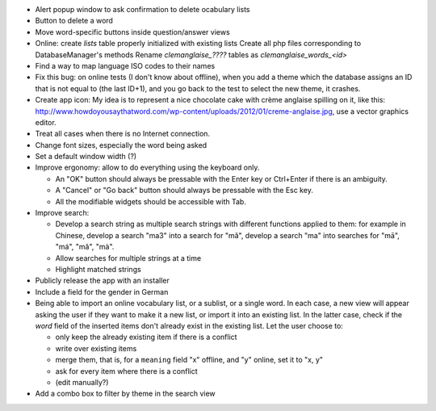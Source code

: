 * Alert popup window to ask confirmation to delete ocabulary lists
* Button to delete a word
* Move word-specific buttons inside question/answer views
* Online: create `lists` table properly initialized with existing lists
  Create all php files corresponding to DatabaseManager's methods
  Rename `clemanglaise_????` tables as `clemanglaise_words_<id>`
* Find a way to map language ISO codes to their names
* Fix this bug: on online tests (I don't know about offline), when you add a theme which the database assigns an ID that is not equal to (the last ID+1), and you go back to the test to select the new theme, it crashes.
* Create app icon: My idea is to represent a nice chocolate cake with crème anglaise spilling on it, like this: 
  http://www.howdoyousaythatword.com/wp-content/uploads/2012/01/creme-anglaise.jpg, use a vector graphics editor.
* Treat all cases when there is no Internet connection.
* Change font sizes, especially the word being asked
* Set a default window width (?)
* Improve ergonomy: allow to do everything using the keyboard only.

  * An "OK" button should always be pressable with the Enter key or Ctrl+Enter if there is an ambiguity.
  * A "Cancel" or "Go back" button should always be pressable with the Esc key.
  * All the modifiable widgets should be accessible with Tab.
  
* Improve search:

  * Develop a search string as multiple search strings with different functions applied to them: for example in Chinese, develop a search "ma3" into a search for "mǎ", develop a search "ma" into searches for "mā", "má", "mǎ", "mà".
  * Allow searches for multiple strings at a time
  * Highlight matched strings
  
* Publicly release the app with an installer
* Include a field for the gender in German
* Being able to import an online vocabulary list, or a sublist, or a single word. In each case, a new view will appear asking the user if they want to make it a new list, or import it into an existing list. In the latter case, check if the `word` field of the inserted items don't already exist in the existing list. Let the user choose to:

  * only keep the already existing item if there is a conflict
  * write over existing items
  * merge them, that is, for a ``meaning`` field "x" offline, and "y" online, set it to "x, y"
  * ask for every item where there is a conflict
  * (edit manually?)
  
* Add a combo box to filter by theme in the search view
